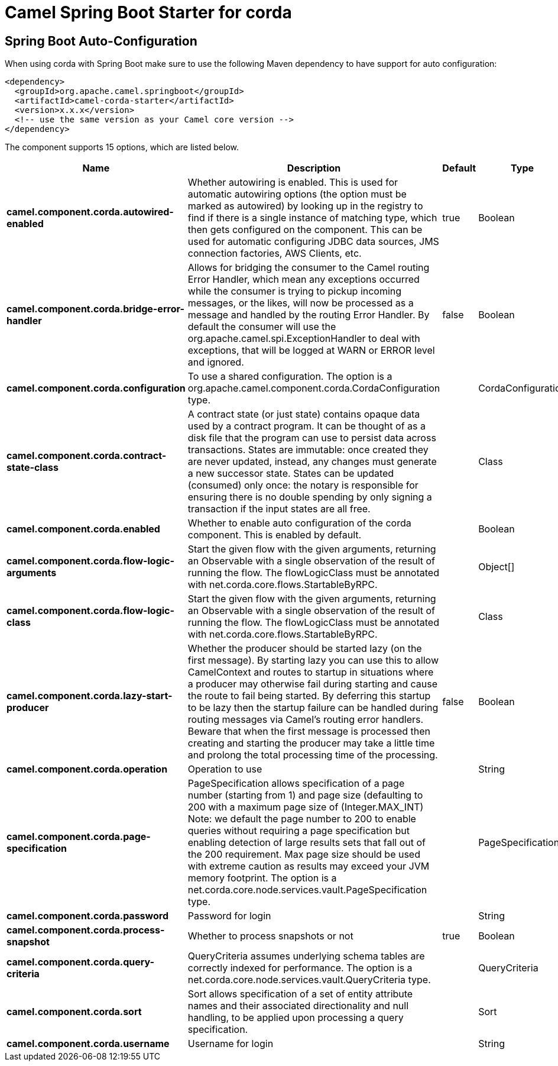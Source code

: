 // spring-boot-auto-configure options: START
:page-partial:
:doctitle: Camel Spring Boot Starter for corda

== Spring Boot Auto-Configuration

When using corda with Spring Boot make sure to use the following Maven dependency to have support for auto configuration:

[source,xml]
----
<dependency>
  <groupId>org.apache.camel.springboot</groupId>
  <artifactId>camel-corda-starter</artifactId>
  <version>x.x.x</version>
  <!-- use the same version as your Camel core version -->
</dependency>
----


The component supports 15 options, which are listed below.



[width="100%",cols="2,5,^1,2",options="header"]
|===
| Name | Description | Default | Type
| *camel.component.corda.autowired-enabled* | Whether autowiring is enabled. This is used for automatic autowiring options (the option must be marked as autowired) by looking up in the registry to find if there is a single instance of matching type, which then gets configured on the component. This can be used for automatic configuring JDBC data sources, JMS connection factories, AWS Clients, etc. | true | Boolean
| *camel.component.corda.bridge-error-handler* | Allows for bridging the consumer to the Camel routing Error Handler, which mean any exceptions occurred while the consumer is trying to pickup incoming messages, or the likes, will now be processed as a message and handled by the routing Error Handler. By default the consumer will use the org.apache.camel.spi.ExceptionHandler to deal with exceptions, that will be logged at WARN or ERROR level and ignored. | false | Boolean
| *camel.component.corda.configuration* | To use a shared configuration. The option is a org.apache.camel.component.corda.CordaConfiguration type. |  | CordaConfiguration
| *camel.component.corda.contract-state-class* | A contract state (or just state) contains opaque data used by a contract program. It can be thought of as a disk file that the program can use to persist data across transactions. States are immutable: once created they are never updated, instead, any changes must generate a new successor state. States can be updated (consumed) only once: the notary is responsible for ensuring there is no double spending by only signing a transaction if the input states are all free. |  | Class
| *camel.component.corda.enabled* | Whether to enable auto configuration of the corda component. This is enabled by default. |  | Boolean
| *camel.component.corda.flow-logic-arguments* | Start the given flow with the given arguments, returning an Observable with a single observation of the result of running the flow. The flowLogicClass must be annotated with net.corda.core.flows.StartableByRPC. |  | Object[]
| *camel.component.corda.flow-logic-class* | Start the given flow with the given arguments, returning an Observable with a single observation of the result of running the flow. The flowLogicClass must be annotated with net.corda.core.flows.StartableByRPC. |  | Class
| *camel.component.corda.lazy-start-producer* | Whether the producer should be started lazy (on the first message). By starting lazy you can use this to allow CamelContext and routes to startup in situations where a producer may otherwise fail during starting and cause the route to fail being started. By deferring this startup to be lazy then the startup failure can be handled during routing messages via Camel's routing error handlers. Beware that when the first message is processed then creating and starting the producer may take a little time and prolong the total processing time of the processing. | false | Boolean
| *camel.component.corda.operation* | Operation to use |  | String
| *camel.component.corda.page-specification* | PageSpecification allows specification of a page number (starting from 1) and page size (defaulting to 200 with a maximum page size of (Integer.MAX_INT) Note: we default the page number to 200 to enable queries without requiring a page specification but enabling detection of large results sets that fall out of the 200 requirement. Max page size should be used with extreme caution as results may exceed your JVM memory footprint. The option is a net.corda.core.node.services.vault.PageSpecification type. |  | PageSpecification
| *camel.component.corda.password* | Password for login |  | String
| *camel.component.corda.process-snapshot* | Whether to process snapshots or not | true | Boolean
| *camel.component.corda.query-criteria* | QueryCriteria assumes underlying schema tables are correctly indexed for performance. The option is a net.corda.core.node.services.vault.QueryCriteria type. |  | QueryCriteria
| *camel.component.corda.sort* | Sort allows specification of a set of entity attribute names and their associated directionality and null handling, to be applied upon processing a query specification. |  | Sort
| *camel.component.corda.username* | Username for login |  | String
|===
// spring-boot-auto-configure options: END
